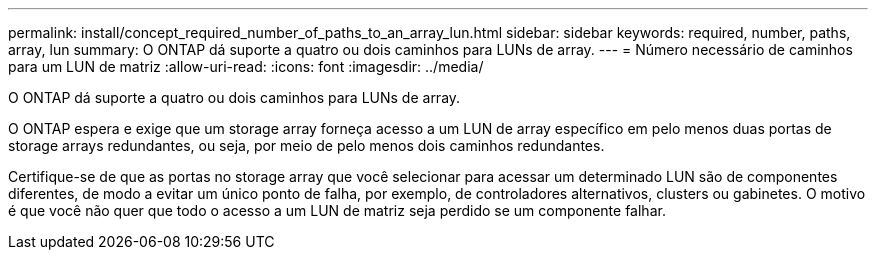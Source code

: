 ---
permalink: install/concept_required_number_of_paths_to_an_array_lun.html 
sidebar: sidebar 
keywords: required, number, paths, array, lun 
summary: O ONTAP dá suporte a quatro ou dois caminhos para LUNs de array. 
---
= Número necessário de caminhos para um LUN de matriz
:allow-uri-read: 
:icons: font
:imagesdir: ../media/


[role="lead"]
O ONTAP dá suporte a quatro ou dois caminhos para LUNs de array.

O ONTAP espera e exige que um storage array forneça acesso a um LUN de array específico em pelo menos duas portas de storage arrays redundantes, ou seja, por meio de pelo menos dois caminhos redundantes.

Certifique-se de que as portas no storage array que você selecionar para acessar um determinado LUN são de componentes diferentes, de modo a evitar um único ponto de falha, por exemplo, de controladores alternativos, clusters ou gabinetes. O motivo é que você não quer que todo o acesso a um LUN de matriz seja perdido se um componente falhar.
